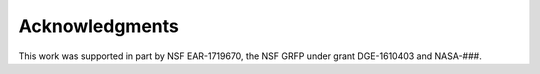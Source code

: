 .. _acknowledgments:

===============
Acknowledgments
===============

This work was supported in part by NSF EAR-1719670, the NSF GRFP under grant DGE-1610403 and NASA-###.
